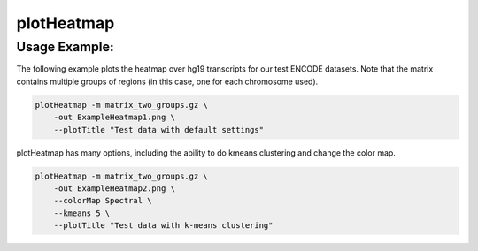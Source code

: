 plotHeatmap
===========

.. argparse::
   :ref: deeptools.plotHeatmap.parse_arguments
   :prog: computeMatrix


Usage Example:
~~~~~~~~~~~~~~

The following example plots the heatmap over hg19 transcripts for our test ENCODE datasets. Note that the matrix contains multiple groups of regions (in this case, one for each chromosome used).

.. code:: bash

    plotHeatmap -m matrix_two_groups.gz \
        -out ExampleHeatmap1.png \
        --plotTitle "Test data with default settings"

.. image:: test_plots/ExampleHeatmap1.png

plotHeatmap has many options, including the ability to do kmeans clustering and change the color map.

.. code:: bash

    plotHeatmap -m matrix_two_groups.gz \
        -out ExampleHeatmap2.png \
        --colorMap Spectral \
        --kmeans 5 \
        --plotTitle "Test data with k-means clustering"

.. image:: test_plots/ExampleHeatmap2.png
